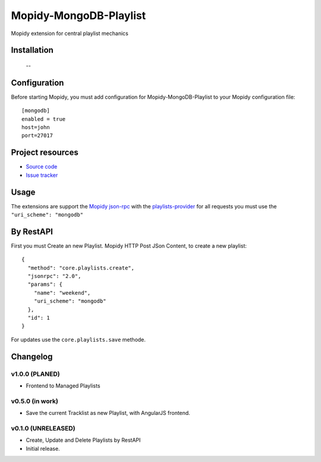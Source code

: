 ****************************
Mopidy-MongoDB-Playlist
****************************

.. image:: https://img.shields.io/pypi/v/Mopidy-MongoDB-Playlist.svg?style=flat
    :target: https://pypi.python.org/pypi/Mopidy-MongoDB-Playlist/
    :alt: Latest PyPI version

.. image:: https://img.shields.io/pypi/dm/Mopidy-MongoDB-Playlist.svg?style=flat
    :target: https://pypi.python.org/pypi/Mopidy-MongoDB-Playlist/
    :alt: Number of PyPI downloads

.. image:: https://img.shields.io/travis/nolte/mopidy-mongodb-playlist/master.svg?style=flat
    :target: https://travis-ci.org/nolte/mopidy-mongodb-playlist
    :alt: Travis CI build status

.. image:: https://img.shields.io/coveralls/nolte/mopidy-mongodb-playlist/master.svg?style=flat
   :target: https://coveralls.io/r/nolte/mopidy-mongodb-playlist
   :alt: Test coverage

Mopidy extension for central playlist mechanics


Installation
============

 --

Configuration
=============

Before starting Mopidy, you must add configuration for
Mopidy-MongoDB-Playlist to your Mopidy configuration file::

    [mongodb]
    enabled = true
    host=john
    port=27017


Project resources
=================

- `Source code <https://github.com/nolte/mopidy-mongodb-playlist>`_
- `Issue tracker <https://github.com/nolte/mopidy-mongodb-playlist/issues>`_


Usage
=============

The extensions are support the `Mopidy json-rpc <http://mopidy.readthedocs.io/en/latest/api/http/#json-rpc>`_
with the `playlists-provider <http://mopidy.readthedocs.io/en/latest/api/backend/#playlists-provider>`_  
for all requests you must use the ``"uri_scheme": "mongodb"``
 

By RestAPI
===============

First you must Create an new Playlist.
Mopidy HTTP Post JSon Content, to create a new playlist::

	{
	  "method": "core.playlists.create",
	  "jsonrpc": "2.0",
	  "params": {
	    "name": "weekend",
	    "uri_scheme": "mongodb"
	  },
	  "id": 1
	}

For updates use the ``core.playlists.save`` methode. 

Changelog
=========

v1.0.0 (PLANED)
----------------------------------------

- Frontend to Managed Playlists

v0.5.0 (in work)
----------------------------------------

- Save the current Tracklist as new Playlist, with AngularJS frontend.

v0.1.0 (UNRELEASED)
----------------------------------------

- Create, Update and Delete Playlists by RestAPI   
- Initial release.
